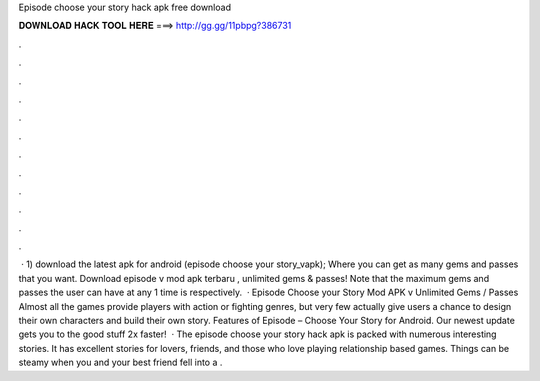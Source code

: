 Episode choose your story hack apk free download

𝐃𝐎𝐖𝐍𝐋𝐎𝐀𝐃 𝐇𝐀𝐂𝐊 𝐓𝐎𝐎𝐋 𝐇𝐄𝐑𝐄 ===> http://gg.gg/11pbpg?386731

.

.

.

.

.

.

.

.

.

.

.

.

 · 1) download the latest apk for android (episode choose your story_vapk); Where you can get as many gems and passes that you want. Download episode v mod apk terbaru , unlimited gems & passes! Note that the maximum gems and passes the user can have at any 1 time is respectively.  · Episode Choose your Story Mod APK v Unlimited Gems / Passes Almost all the games provide players with action or fighting genres, but very few actually give users a chance to design their own characters and build their own story. Features of Episode – Choose Your Story for Android. Our newest update gets you to the good stuff 2x faster!  · The episode choose your story hack apk is packed with numerous interesting stories. It has excellent stories for lovers, friends, and those who love playing relationship based games. Things can be steamy when you and your best friend fell into a .